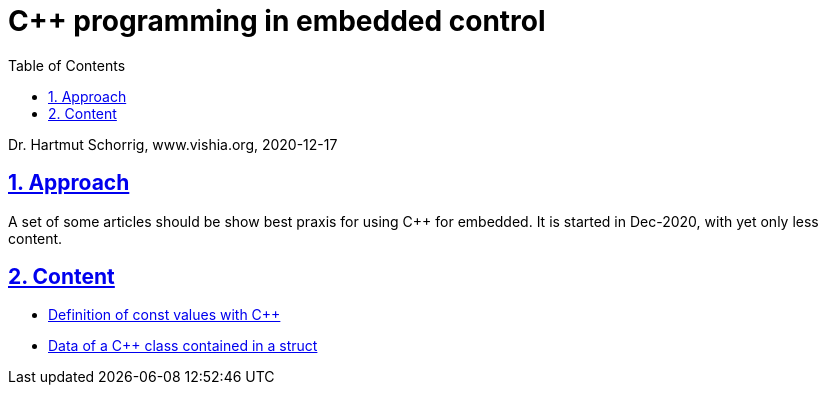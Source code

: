 = C++ programming in embedded control 
:toc:
:sectnums:
:sectlinks:
:cpp: C++

Dr. Hartmut Schorrig, www.vishia.org, 2020-12-17

== Approach

A set of some articles should be show best praxis for using {cpp} for embedded.
It is started in Dec-2020, with yet only less content. 

== Content

* link:constCpp.html[Definition of const values with C++]
* link:structData.html[Data of a C++ class contained in a struct]